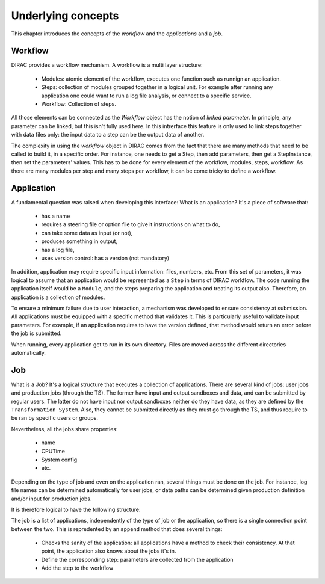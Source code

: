 ===================
Underlying concepts
===================

This chapter introduces the concepts of the `workflow` and the `applications` and a `job`.

Workflow
========

DIRAC provides a workflow mechanism. A workflow is a multi layer structure:

  - Modules: atomic element of the workflow, executes one function such as runnign an application. 
  - Steps: collection of modules grouped together in a logical unit. For example after running any application one could 
    want to run a log file analysis, or connect to a specific service.
  - Workflow: Collection of steps. 

All those elements can be connected as the `Workflow` object has the notion of `linked parameter`. In principle, any parameter can be linked, but this isn't 
fully used here. In this intrerface this feature is only used to link steps together with data files only: the input data to a step can be the output data 
of another.

The complexity in using the `workflow` object in DIRAC comes from the fact that there are many methods that need to be called to build it, in a specific order.
For instance, one needs to get a Step, then add parameters, then get a StepInstance, then set the parameters' values. This has to be done for every element
of the workflow, modules, steps, workflow. As there are many modules per step and many steps per workflow, it can be come tricky to define a workflow.


Application
===========

A fundamental question was raised when developing this interface: What is an application? It's a piece of software that: 

  - has a name
  - requires a steering file or option file to give it instructions on what to do,
  - can take some data as input (or not),
  - produces something in output,
  - has a log file,
  - uses version control: has a version (not mandatory)

In addition, application may require specific input information: files, numbers, etc. From this set of parameters, it was logical to assume that an application would be 
represented as a ``Step`` in terms of DIRAC workflow. The code running the application itself would be a ``Module``, and the steps preparing the application
and treating its output also. Therefore, an application is a collection of modules.

To ensure a minimum failure due to user interaction, a mechanism was developed to ensure consistency at submission. All applications must be equipped with a specific 
method that validates it. This is particularly useful to validate input parameters. For example, if an application requires to have the version defined, that method would
return an error before the job is submitted.


When running, every application get to run in its own directory. Files are moved across the different directories automatically. 


Job
===

What is a Job? It's a logical structure that executes a collection of applications. There are several kind of jobs: user jobs and production jobs (through the TS). The 
former have input and output sandboxes and data, and can be submitted by regular users. The latter do not have input nor output sandboxes neither do they have data, as
they are defined by the ``Transformation System``. Also, they cannot be submitted directly as they must go through the TS, and thus require to be ran by specific 
users or groups.

Nevertheless, all the jobs share properties: 

  - name
  - CPUTime
  - System config
  - etc.

Depending on the type of job and even on the application ran, several things must be done on the job. For instance, log file names can be determined automatically 
for user jobs, or data paths can be determined given production definition and/or input for production jobs.

It is therefore logical to have the following structure:



The job is a list of applications, independently of the type of job or the application, so there is a single connection point between the two. This is repredented by 
an ``append`` method that does several things: 

  - Checks the sanity of the application: all applications have a method to check their consistency. At that point, the application also knows about the jobs it's in.
  - Define the corresponding step: parameters are collected from the application
  - Add the step to the workflow


